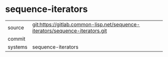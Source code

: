 * sequence-iterators



|---------+-------------------------------------------|
| source  | git:https://gitlab.common-lisp.net/sequence-iterators/sequence-iterators.git   |
| commit  |   |
| systems | sequence-iterators |
|---------+-------------------------------------------|

